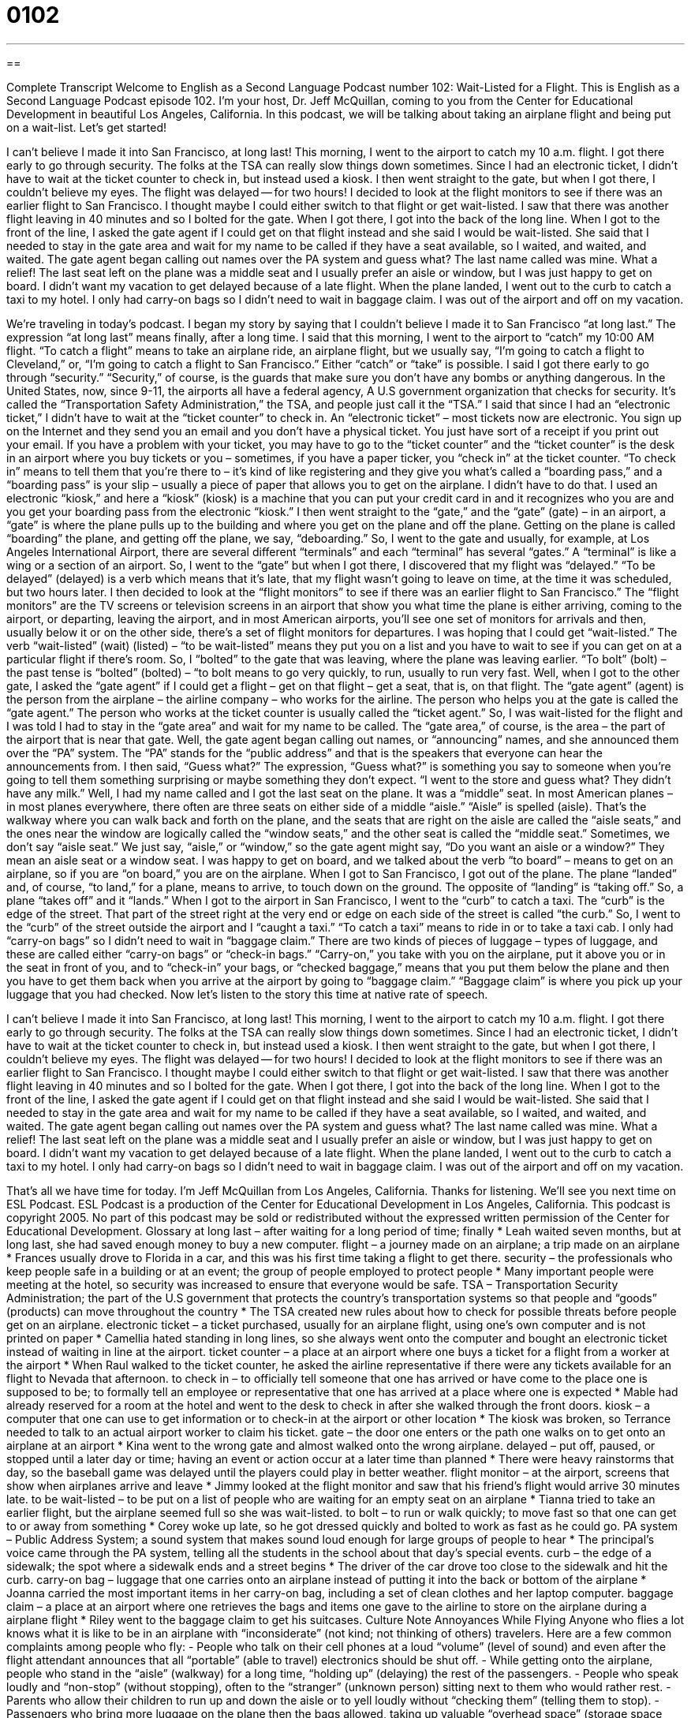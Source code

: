 = 0102
:toc: left
:toclevels: 3
:sectnums:
:stylesheet: ../../../myAdocCss.css

'''

== 

Complete Transcript
Welcome to English as a Second Language Podcast number 102: Wait-Listed for a Flight.
This is English as a Second Language Podcast episode 102. I’m your host, Dr. Jeff McQuillan, coming to you from the Center for Educational Development in beautiful Los Angeles, California.
In this podcast, we will be talking about taking an airplane flight and being put on a wait-list. Let’s get started!
[start of story]
I can't believe I made it into San Francisco, at long last! This morning, I went to the airport to catch my 10 a.m. flight. I got there early to go through security. The folks at the TSA can really slow things down sometimes. Since I had an electronic ticket, I didn't have to wait at the ticket counter to check in, but instead used a kiosk. I then went straight to the gate, but when I got there, I couldn't believe my eyes. The flight was delayed -- for two hours!
I decided to look at the flight monitors to see if there was an earlier flight to San Francisco. I thought maybe I could either switch to that flight or get wait-listed. I saw that there was another flight leaving in 40 minutes and so I bolted for the gate. When I got there, I got into the back of the long line. When I got to the front of the line, I asked the gate agent if I could get on that flight instead and she said I would be wait-listed. She said that I needed to stay in the gate area and wait for my name to be called if they have a seat available, so I waited, and waited, and waited.
The gate agent began calling out names over the PA system and guess what? The last name called was mine. What a relief! The last seat left on the plane was a middle seat and I usually prefer an aisle or window, but I was just happy to get on board. I didn't want my vacation to get delayed because of a late flight.
When the plane landed, I went out to the curb to catch a taxi to my hotel. I only had carry-on bags so I didn't need to wait in baggage claim. I was out of the airport and off on my vacation.
[end of story]
We’re traveling in today’s podcast. I began my story by saying that I couldn’t believe I made it to San Francisco “at long last.” The expression “at long last” means finally, after a long time. I said that this morning, I went to the airport to “catch” my 10:00 AM flight. “To catch a flight” means to take an airplane ride, an airplane flight, but we usually say, “I’m going to catch a flight to Cleveland,” or, “I’m going to catch a flight to San Francisco.” Either “catch” or “take” is possible. I said I got there early to go through “security.” “Security,” of course, is the guards that make sure you don’t have any bombs or anything dangerous. In the United States, now, since 9-11, the airports all have a federal agency, A U.S government organization that checks for security. It’s called the “Transportation Safety Administration,” the TSA, and people just call it the “TSA.”
I said that since I had an “electronic ticket,” I didn’t have to wait at the “ticket counter” to check in. An “electronic ticket” – most tickets now are electronic. You sign up on the Internet and they send you an email and you don’t have a physical ticket. You just have sort of a receipt if you print out your email. If you have a problem with your ticket, you may have to go to the “ticket counter” and the “ticket counter” is the desk in an airport where you buy tickets or you – sometimes, if you have a paper ticker, you “check in” at the ticket counter. “To check in” means to tell them that you’re there to – it’s kind of like registering and they give you what’s called a “boarding pass,” and a “boarding pass” is your slip – usually a piece of paper that allows you to get on the airplane. I didn’t have to do that. I used an electronic “kiosk,” and here a “kiosk” (kiosk) is a machine that you can put your credit card in and it recognizes who you are and you get your boarding pass from the electronic “kiosk.”
I then went straight to the “gate,” and the “gate” (gate) – in an airport, a “gate” is where the plane pulls up to the building and where you get on the plane and off the plane. Getting on the plane is called “boarding” the plane, and getting off the plane, we say, “deboarding.” So, I went to the gate and usually, for example, at Los Angeles International Airport, there are several different “terminals” and each “terminal” has several “gates.” A “terminal” is like a wing or a section of an airport. So, I went to the “gate” but when I got there, I discovered that my flight was “delayed.” “To be delayed” (delayed) is a verb which means that it’s late, that my flight wasn’t going to leave on time, at the time it was scheduled, but two hours later. I then decided to look at the “flight monitors” to see if there was an earlier flight to San Francisco.” The “flight monitors” are the TV screens or television screens in an airport that show you what time the plane is either arriving, coming to the airport, or departing, leaving the airport, and in most American airports, you’ll see one set of monitors for arrivals and then, usually below it or on the other side, there’s a set of flight monitors for departures.
I was hoping that I could get “wait-listed.” The verb “wait-listed” (wait) (listed) – “to be wait-listed” means they put you on a list and you have to wait to see if you can get on at a particular flight if there’s room. So, I “bolted” to the gate that was leaving, where the plane was leaving earlier. “To bolt” (bolt) – the past tense is “bolted” (bolted) – “to bolt means to go very quickly, to run, usually to run very fast. Well, when I got to the other gate, I asked the “gate agent” if I could get a flight – get on that flight – get a seat, that is, on that flight. The “gate agent” (agent) is the person from the airplane – the airline company – who works for the airline. The person who helps you at the gate is called the “gate agent.” The person who works at the ticket counter is usually called the “ticket agent.” So, I was wait-listed for the flight and I was told I had to stay in the “gate area” and wait for my name to be called. The “gate area,” of course, is the area – the part of the airport that is near that gate.
Well, the gate agent began calling out names, or “announcing” names, and she announced them over the “PA” system. The “PA” stands for the “public address” and that is the speakers that everyone can hear the announcements from. I then said, “Guess what?” The expression, “Guess what?” is something you say to someone when you’re going to tell them something surprising or maybe something they don’t expect. “I went to the store and guess what? They didn’t have any milk.” Well, I had my name called and I got the last seat on the plane. It was a “middle” seat. In most American planes – in most planes everywhere, there often are three seats on either side of a middle “aisle.” “Aisle” is spelled (aisle). That’s the walkway where you can walk back and forth on the plane, and the seats that are right on the aisle are called the “aisle seats,” and the ones near the window are logically called the “window seats,” and the other seat is called the “middle seat.” Sometimes, we don’t say “aisle seat.” We just say, “aisle,” or “window,” so the gate agent might say, “Do you want an aisle or a window?” They mean an aisle seat or a window seat.
I was happy to get on board, and we talked about the verb “to board” – means to get on an airplane, so if you are “on board,” you are on the airplane. When I got to San Francisco, I got out of the plane. The plane “landed” and, of course, “to land,” for a plane, means to arrive, to touch down on the ground. The opposite of “landing” is “taking off.” So, a plane “takes off” and it “lands.” When I got to the airport in San Francisco, I went to the “curb” to catch a taxi. The “curb” is the edge of the street. That part of the street right at the very end or edge on each side of the street is called “the curb.” So, I went to the “curb” of the street outside the airport and I “caught a taxi.” “To catch a taxi” means to ride in or to take a taxi cab. I only had “carry-on bags” so I didn’t need to wait in “baggage claim.” There are two kinds of pieces of luggage – types of luggage, and these are called either “carry-on bags” or “check-in bags.” “Carry-on,” you take with you on the airplane, put it above you or in the seat in front of you, and to “check-in” your bags, or “checked baggage,” means that you put them below the plane and then you have to get them back when you arrive at the airport by going to “baggage claim.” “Baggage claim” is where you pick up your luggage that you had checked.
Now let’s listen to the story this time at native rate of speech.
[start of story]
I can't believe I made it into San Francisco, at long last! This morning, I went to the airport to catch my 10 a.m. flight. I got there early to go through security. The folks at the TSA can really slow things down sometimes. Since I had an electronic ticket, I didn't have to wait at the ticket counter to check in, but instead used a kiosk. I then went straight to the gate, but when I got there, I couldn't believe my eyes. The flight was delayed -- for two hours!
I decided to look at the flight monitors to see if there was an earlier flight to San Francisco. I thought maybe I could either switch to that flight or get wait-listed. I saw that there was another flight leaving in 40 minutes and so I bolted for the gate. When I got there, I got into the back of the long line. When I got to the front of the line, I asked the gate agent if I could get on that flight instead and she said I would be wait-listed. She said that I needed to stay in the gate area and wait for my name to be called if they have a seat available, so I waited, and waited, and waited.
The gate agent began calling out names over the PA system and guess what? The last name called was mine. What a relief! The last seat left on the plane was a middle seat and I usually prefer an aisle or window, but I was just happy to get on board. I didn't want my vacation to get delayed because of a late flight.
When the plane landed, I went out to the curb to catch a taxi to my hotel. I only had carry-on bags so I didn't need to wait in baggage claim. I was out of the airport and off on my vacation.
[end of story]
That’s all we have time for today. I’m Jeff McQuillan from Los Angeles, California. Thanks for listening. We’ll see you next time on ESL Podcast.
ESL Podcast is a production of the Center for Educational Development in Los Angeles, California. This podcast is copyright 2005. No part of this podcast may be sold or redistributed without the expressed written permission of the Center for Educational Development.
Glossary
at long last – after waiting for a long period of time; finally
* Leah waited seven months, but at long last, she had saved enough money to buy a new computer.
flight – a journey made on an airplane; a trip made on an airplane
* Frances usually drove to Florida in a car, and this was his first time taking a flight to get there.
security – the professionals who keep people safe in a building or at an event; the group of people employed to protect people
* Many important people were meeting at the hotel, so security was increased to ensure that everyone would be safe.
TSA – Transportation Security Administration; the part of the U.S government that protects the country’s transportation systems so that people and “goods” (products) can move throughout the country
* The TSA created new rules about how to check for possible threats before people get on an airplane.
electronic ticket – a ticket purchased, usually for an airplane flight, using one’s own computer and is not printed on paper
* Camellia hated standing in long lines, so she always went onto the computer and bought an electronic ticket instead of waiting in line at the airport.
ticket counter – a place at an airport where one buys a ticket for a flight from a worker at the airport
* When Raul walked to the ticket counter, he asked the airline representative if there were any tickets available for an flight to Nevada that afternoon.
to check in – to officially tell someone that one has arrived or have come to the place one is supposed to be; to formally tell an employee or representative that one has arrived at a place where one is expected
* Mable had already reserved for a room at the hotel and went to the desk to check in after she walked through the front doors.
kiosk – a computer that one can use to get information or to check-in at the airport or other location
* The kiosk was broken, so Terrance needed to talk to an actual airport worker to claim his ticket.
gate – the door one enters or the path one walks on to get onto an airplane at an airport
* Kina went to the wrong gate and almost walked onto the wrong airplane.
delayed – put off, paused, or stopped until a later day or time; having an event or action occur at a later time than planned
* There were heavy rainstorms that day, so the baseball game was delayed until the players could play in better weather.
flight monitor – at the airport, screens that show when airplanes arrive and leave
* Jimmy looked at the flight monitor and saw that his friend’s flight would arrive 30 minutes late.
to be wait-listed – to be put on a list of people who are waiting for an empty seat on an airplane
* Tianna tried to take an earlier flight, but the airplane seemed full so she was wait-listed.
to bolt – to run or walk quickly; to move fast so that one can get to or away from something
* Corey woke up late, so he got dressed quickly and bolted to work as fast as he could go.
PA system – Public Address System; a sound system that makes sound loud enough for large groups of people to hear
* The principal’s voice came through the PA system, telling all the students in the school about that day’s special events.
curb – the edge of a sidewalk; the spot where a sidewalk ends and a street begins
* The driver of the car drove too close to the sidewalk and hit the curb.
carry-on bag – luggage that one carries onto an airplane instead of putting it into the back or bottom of the airplane
* Joanna carried the most important items in her carry-on bag, including a set of clean clothes and her laptop computer.
baggage claim – a place at an airport where one retrieves the bags and items one gave to the airline to store on the airplane during a airplane flight
* Riley went to the baggage claim to get his suitcases.
Culture Note
Annoyances While Flying
Anyone who flies a lot knows what it is like to be in an airplane with “inconsiderate” (not kind; not thinking of others) travelers. Here are a few common complaints among people who fly:
- People who talk on their cell phones at a loud “volume” (level of sound) and even after the flight attendant announces that all “portable” (able to travel) electronics should be shut off.
- While getting onto the airplane, people who stand in the “aisle” (walkway) for a long time,
“holding up” (delaying) the rest of the passengers.
- People who speak loudly and “non-stop” (without stopping), often to the “stranger” (unknown person) sitting next to them who would rather rest.
- Parents who allow their children to run up and down the aisle or to yell loudly without “checking them” (telling them to stop).
- Passengers who bring more luggage on the plane then the bags allowed, taking up valuable “overhead space” (storage space over the seats).
- People who “spread out” (take more space) from their own seat to the seat next to them or by “reclining” (leaning back) their seats all the way back.
- People who don’t keep the bathroom clean for other people.